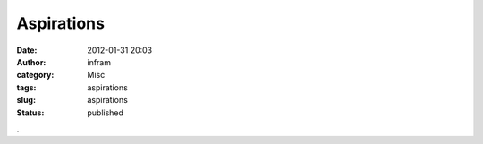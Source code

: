 Aspirations
###########
:date: 2012-01-31 20:03
:author: infram
:category: Misc
:tags: aspirations
:slug: aspirations
:status: published

|image0|.

.. |image0| image:: http://6.asset.soup.io/asset/1533/7702_9b2b.png
   :target: http://tomasoski.soup.io/post/106690517/Bild
